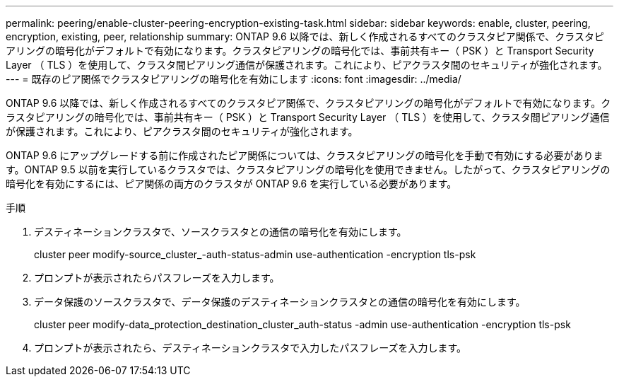 ---
permalink: peering/enable-cluster-peering-encryption-existing-task.html 
sidebar: sidebar 
keywords: enable, cluster, peering, encryption, existing, peer, relationship 
summary: ONTAP 9.6 以降では、新しく作成されるすべてのクラスタピア関係で、クラスタピアリングの暗号化がデフォルトで有効になります。クラスタピアリングの暗号化では、事前共有キー（ PSK ）と Transport Security Layer （ TLS ）を使用して、クラスタ間ピアリング通信が保護されます。これにより、ピアクラスタ間のセキュリティが強化されます。 
---
= 既存のピア関係でクラスタピアリングの暗号化を有効にします
:icons: font
:imagesdir: ../media/


[role="lead"]
ONTAP 9.6 以降では、新しく作成されるすべてのクラスタピア関係で、クラスタピアリングの暗号化がデフォルトで有効になります。クラスタピアリングの暗号化では、事前共有キー（ PSK ）と Transport Security Layer （ TLS ）を使用して、クラスタ間ピアリング通信が保護されます。これにより、ピアクラスタ間のセキュリティが強化されます。

ONTAP 9.6 にアップグレードする前に作成されたピア関係については、クラスタピアリングの暗号化を手動で有効にする必要があります。ONTAP 9.5 以前を実行しているクラスタでは、クラスタピアリングの暗号化を使用できません。したがって、クラスタピアリングの暗号化を有効にするには、ピア関係の両方のクラスタが ONTAP 9.6 を実行している必要があります。

.手順
. デスティネーションクラスタで、ソースクラスタとの通信の暗号化を有効にします。
+
cluster peer modify-source_cluster_-auth-status-admin use-authentication -encryption tls-psk

. プロンプトが表示されたらパスフレーズを入力します。
. データ保護のソースクラスタで、データ保護のデスティネーションクラスタとの通信の暗号化を有効にします。
+
cluster peer modify-data_protection_destination_cluster_auth-status -admin use-authentication -encryption tls-psk

. プロンプトが表示されたら、デスティネーションクラスタで入力したパスフレーズを入力します。

